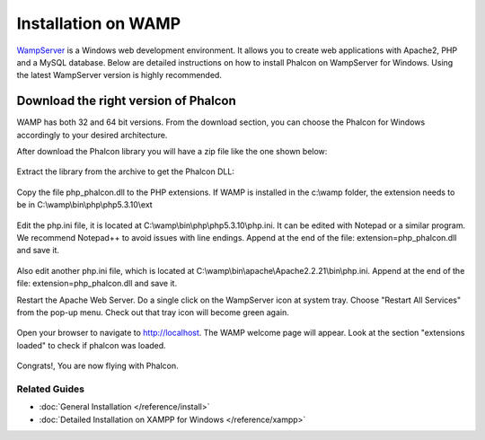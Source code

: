 Installation on WAMP
=====================

WampServer_ is a Windows web development environment. It allows you to create web applications with Apache2, PHP and a MySQL database. Below are detailed instructions on how to install Phalcon on WampServer for Windows. Using the latest WampServer version is highly recommended. 

--------------------------
Download the right version of Phalcon
--------------------------
WAMP has both 32 and 64 bit versions. From the download section, you can choose the Phalcon for Windows accordingly to your desired architecture. 

After download the Phalcon library you will have a zip file like the one shown below: 

.. figure:: ../_static/img/xampp-1.png
    :align: center

Extract the library from the archive to get the Phalcon DLL: 

.. figure:: ../_static/img/xampp-2.png
    :align: center

Copy the file php_phalcon.dll to the PHP extensions. If WAMP is installed in the c:\\wamp folder, the extension needs to be in ﻿C:\\wamp\\bin\\php\\php5.3.10\\ext

.. figure:: ../_static/img/wamp-1.png
    :align: center  

Edit the php.ini file, it is located at ﻿﻿C:\\wamp\\bin\\php\\php5.3.10\\php.ini. It can be edited with Notepad or a similar program. We recommend Notepad++ to avoid issues with line endings. Append at the end of the file: extension=php_phalcon.dll and save it. 

.. figure:: ../_static/img/wamp-2.png
    :align: center  

Also edit another php.ini file, which is located at ﻿﻿﻿C:\\wamp\\bin\\apache\\Apache2.2.21\\bin\\php.ini. Append at the end of the file: extension=php_phalcon.dll and save it.

Restart the Apache Web Server. Do a single click on the WampServer icon at system tray. Choose "Restart All Services" from the pop-up menu. Check out that tray icon will become green again. 

.. figure:: ../_static/img/wamp-3.png
    :align: center  

Open your browser to navigate to http://localhost. The WAMP welcome page will appear. Look at the section "extensions loaded" to check if phalcon was loaded. 

.. figure:: ../_static/img/wamp-4.png
    :align: center  

Congrats!, You are now flying with Phalcon. 

Related Guides
--------------
* :doc:`General Installation </reference/install>`
* :doc:`Detailed Installation on XAMPP for Windows </reference/xampp>`

.. _WampServer: http://www.wampserver.com/en/
